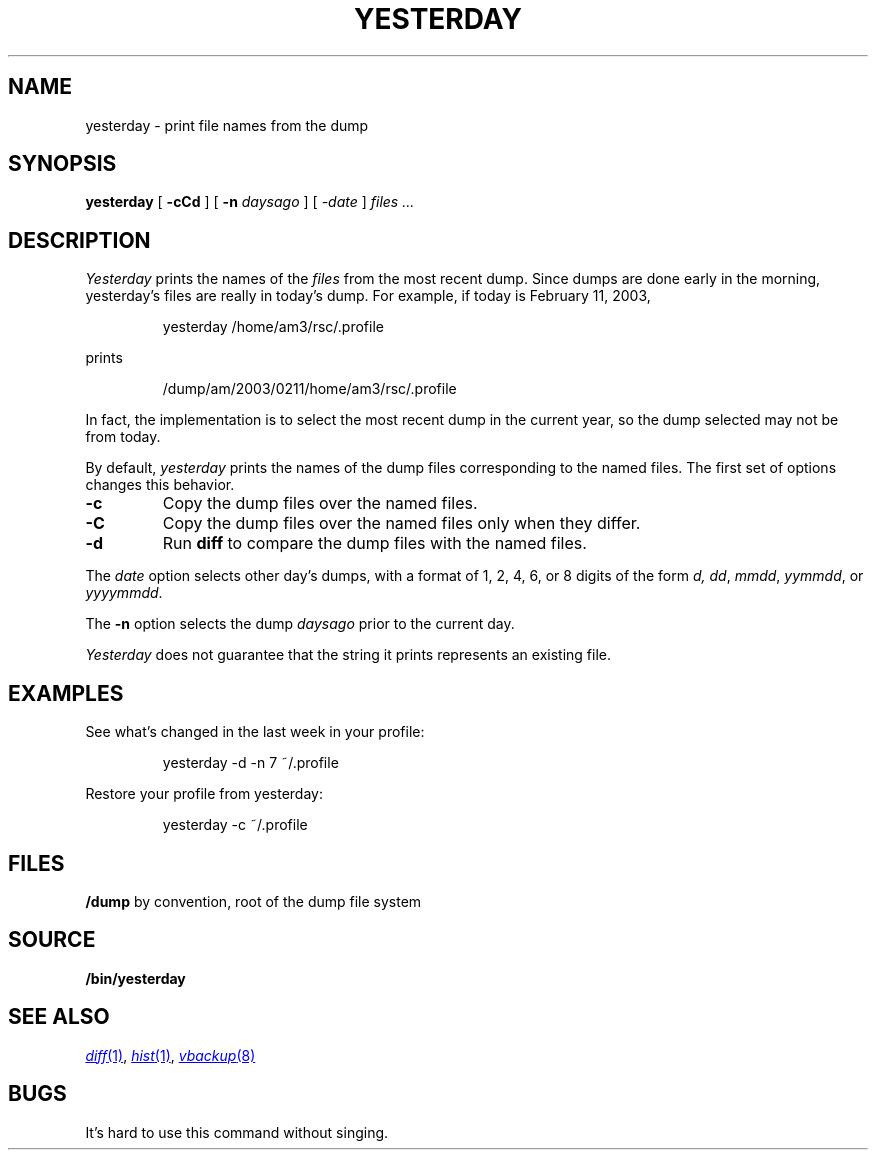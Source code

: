 .TH YESTERDAY 1
.SH NAME
yesterday \- print file names from the dump
.SH SYNOPSIS
.B yesterday
[
.B -cCd
] [
.B -n
.I daysago
] [
.I \-date
]
.I files ...
.SH DESCRIPTION
.I Yesterday
prints the names of the
.I files
from the most recent dump.
Since dumps are done early in the morning,
yesterday's files are really in today's dump.
For example, if today is February 11, 2003,
.IP
.EX
yesterday /home/am3/rsc/.profile
.EE
.PP
prints
.IP
.EX
/dump/am/2003/0211/home/am3/rsc/.profile
.EE
.PP
In fact, the implementation is to select the most recent dump in
the current year, so the dump selected may not be from today.
.PP
By default, 
.I yesterday
prints the names of the dump files corresponding to the named files.
The first set of options changes this behavior.
.TP
.B -c
Copy the dump files over the named files.
.TP
.B -C
Copy the dump files over the named files only when
they differ.
.TP
.B -d
Run 
.B diff
to compare the dump files with the named files.
.PP
The
.I date
option selects other day's dumps, with a format of
1, 2, 4, 6, or 8 digits of the form
.IR d,
.IR dd ,
.IR mmdd ,
.IR yymmdd ,
or
.IR yyyymmdd .
.PP
The
.B -n
option selects the dump
.I daysago
prior to the current day.
.PP
.I Yesterday
does not guarantee that the string it prints represents an existing file.
.SH EXAMPLES
.PP
See what's changed in the last week in your profile:
.IP
.EX
yesterday -d -n 7 ~/.profile
.EE
.PP
Restore your profile from yesterday:
.IP
.EX
yesterday -c ~/.profile
.EE
.SH FILES
.TF /dump
.B /dump
by convention, root of the dump file system
.PD
.SH SOURCE
.B \*9/bin/yesterday
.SH SEE ALSO
.MR diff 1 ,
.MR hist 1 ,
.MR vbackup 8
.SH BUGS
It's hard to use this command without singing.
